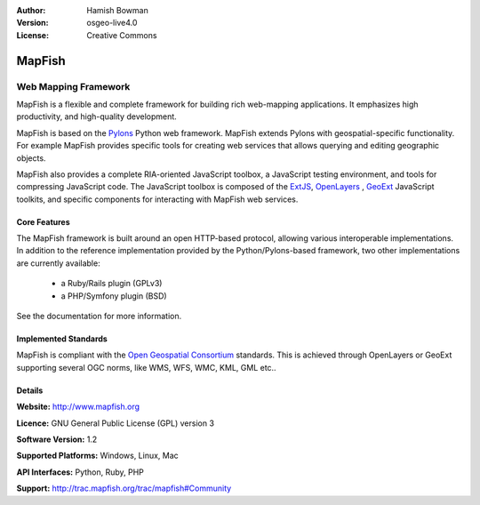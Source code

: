 :Author: Hamish Bowman
:Version: osgeo-live4.0
:License: Creative Commons

.. _mapfish-overview:

.. image:: images/project_logos/logo-mapfish.png
  :scale: 100 %
  :alt: project logo
  :align: right
  :target: http://postgis.refractions.net/

.. image:: images/logos/OSGeo_incubation.png
  :scale: 100 %
  :alt: OSGeo Project
  :align: right
  :target: http://www.osgeo.org/incubator/process/principles.html


MapFish
=======

Web Mapping Framework
~~~~~~~~~~~~~~~~~~~~~

MapFish is a flexible and complete framework for building rich web-mapping
applications. It emphasizes high productivity, and high-quality development. 

MapFish is based on the `Pylons <http://pylonshq.com>`_ Python web framework.
MapFish extends Pylons with geospatial-specific functionality. For example
MapFish provides specific tools for creating web services that allows querying
and editing geographic objects.

MapFish also provides a complete RIA-oriented JavaScript toolbox, a JavaScript
testing environment, and tools for compressing JavaScript code. The JavaScript
toolbox is composed of the `ExtJS <http://extjs.com>`_, `OpenLayers
<http://www.openlayers.org>`_ , `GeoExt <http://www.geoext.org>`_ JavaScript
toolkits, and specific components for interacting with MapFish web services.


.. image:: images/screenshots/800x600/mapfish-screenshot.png
  :scale: 50 %
  :alt: screenshot
  :align: right

Core Features
-------------

The MapFish framework is built around an open HTTP-based protocol, allowing
various interoperable implementations. In addition to the reference
implementation provided by the Python/Pylons-based framework, two other
implementations are currently available:

    * a Ruby/Rails plugin (GPLv3)
    * a PHP/Symfony plugin (BSD)

See the documentation for more information.

Implemented Standards
---------------------

MapFish is compliant with the `Open Geospatial Consortium <http://www.opengeospatial.org/>`_ standards.
This is achieved through OpenLayers or GeoExt supporting several OGC norms, like
WMS, WFS, WMC, KML, GML etc..


Details
-------

**Website:** http://www.mapfish.org

**Licence:** GNU General Public License (GPL) version 3

**Software Version:** 1.2

**Supported Platforms:** Windows, Linux, Mac

**API Interfaces:** Python, Ruby, PHP

**Support:** http://trac.mapfish.org/trac/mapfish#Community
